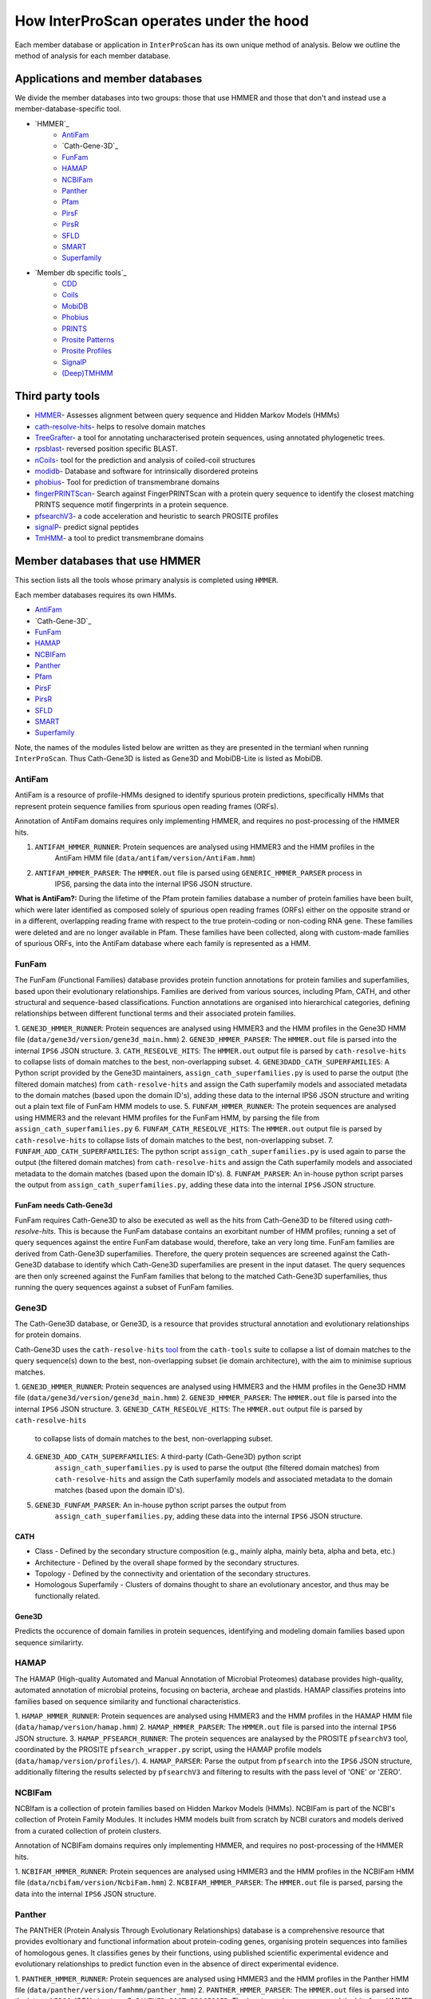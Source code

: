 ========================================
How InterProScan operates under the hood
========================================

Each member database or application in ``InterProScan`` has its own unique method of analysis. 
Below we outline the method of analysis for each member database.

Applications and member databases
~~~~~~~~~~~~~~~~~~~~~~~~~~~~~~~~~

We divide the member databases into two groups: those that use HMMER and those that don't and instead
use a member-database-specific tool.

* `HMMER`_
   * `AntiFam`_
   * `Cath-Gene-3D`_
   * `FunFam`_
   * `HAMAP`_
   * `NCBIFam`_
   * `Panther`_
   * `Pfam`_
   * `PirsF`_
   * `PirsR`_
   * `SFLD`_
   * `SMART`_
   * `Superfamily`_
* `Member db specific tools`_
   * `CDD`_
   * `Coils`_
   * `MobiDB`_
   * `Phobius`_
   * `PRINTS`_
   * `Prosite Patterns`_
   * `Prosite Profiles`_
   * `SignalP`_
   * `(Deep)TMHMM`_

Third party tools
~~~~~~~~~~~~~~~~~

- `HMMER <https://academic.oup.com/nar/article-lookup/doi/10.1093/nar/gky448>`__- Assesses alignment between query sequence and Hidden Markov Models (HMMs)
- `cath-resolve-hits <https://doi.org/10.1093/bioinformatics/bty863>`__- helps to resolve domain matches
- `TreeGrafter <https://doi.org/10.1093/bioinformatics/bty625>`__- a tool for annotating uncharacterised protein sequences, using annotated phylogenetic trees.
- `rpsblast <https://www.animalgenome.org/blast/doc/rpsblast.html>`__- reversed position specific BLAST.
- `nCoils <https://doi.org/10.1016/S0076-6879(96)66032-7>`__- tool for the prediction and analysis of coiled-coil structures
- `modidb <https://doi.org/10.1093/nar/gkac1065>`__- Database and software for intrinsically disordered proteins
- `phobius <https://doi.org/10.1016/j.jmb.2004.03.016>`__- Tool for prediction of transmembrane domains
- `fingerPRINTScan <https://doi.org/10.1093/bioinformatics/15.10.799>`__- Search against FingerPRINTScan with a protein query sequence to identify the closest matching PRINTS sequence motif fingerprints in a protein sequence.
- `pfsearchV3 <https://doi.org/10.1093/bioinformatics/btt129>`__- a code acceleration and heuristic to search PROSITE profiles
- `signalP <https://www.nature.com/articles/s41587-021-01156-3>`__- predict signal peptides
- `TmHMM <https://doi.org/10.1006/jmbi.2000.4315>`__- a tool to predict transmembrane domains

Member databases that use HMMER
~~~~~~~~~~~~~~~~~~~~~~~~~~~~~~~

This section lists all the tools whose primary analysis is completed using ``HMMER``.

Each member databases requires its own HMMs.

* `AntiFam`_
* `Cath-Gene-3D`_
* `FunFam`_
* `HAMAP`_
* `NCBIFam`_
* `Panther`_
* `Pfam`_
* `PirsF`_
* `PirsR`_
* `SFLD`_
* `SMART`_
* `Superfamily`_

Note, the names of the modules listed below are written as they are presented in the termianl 
when running ``InterProScan``. Thus Cath-Gene3D is listed as Gene3D and MobiDB-Lite is listed as MobiDB.

AntiFam
-------

AntiFam is a resource of profile-HMMs designed to identify spurious protein predictions, 
specifically HMMs that represent protein sequence families from spurious open reading frames (ORFs).

Annotation of AntiFam domains requires only implementing HMMER, and requires no post-processing 
of the HMMER hits.

1. ``ANTIFAM_HMMER_RUNNER``: Protein sequences are analysed using HMMER3 and the HMM profiles in the 
    AntiFam HMM file (``data/antifam/version/AntiFam.hmm``)
2. ``ANTIFAM_HMMER_PARSER``: The ``HMMER.out`` file is parsed using ``GENERIC_HMMER_PARSER`` process in 
    IPS6, parsing the data into the internal IPS6 JSON structure.

**What is AntiFam?:** During the lifetime of the Pfam protein families database a number of protein 
families have been built, which were later identified as composed solely of spurious open 
reading frames (ORFs) either on the opposite strand or in a different, overlapping reading 
frame with respect to the true protein-coding or non-coding RNA gene. These families were 
deleted and are no longer available in Pfam. These families have been collected, along with 
custom-made families of spurious ORFs, into the AntiFam database where each family is 
represented as a HMM.

FunFam
------

The FunFam (Functional Families) database provides protein function annotations for protein 
families and superfamilies, based upon their evolutionary relationships. Families are derived 
from various sources, including Pfam, CATH, and other structural and sequence-based classifications.
Function annotations are organised into hierarchical categories, defining relationships between 
different functional terms and their associated protein families.

1. ``GENE3D_HMMER_RUNNER``: Protein sequences are analysed using HMMER3 and the HMM profiles in the 
Gene3D HMM file (``data/gene3d/version/gene3d_main.hmm``)
2. ``GENE3D_HMMER_PARSER``: The ``HMMER.out`` file is parsed into the internal ``IPS6`` JSON structure.
3. ``CATH_RESEOLVE_HITS``: The ``HMMER.out`` output file is parsed by ``cath-resolve-hits`` to 
collapse lists of domain matches to the best, non-overlapping subset.
4. ``GENE3DADD_CATH_SUPERFAMILIES``: A Python script provided by the Gene3D maintainers, 
``assign_cath_superfamilies.py`` is used to parse the output (the filtered domain matches) from ``cath-resolve-hits`` and assign the Cath 
superfamily models and associated metadata to the domain matches (based upon the domain ID's), 
adding these data to the internal IPS6 JSON structure and writing out a plain text file of FunFam 
HMM models to use.
5. ``FUNFAM_HMMER_RUNNER``: The protein sequences are analysed using HMMER3 and the relevant HMM profiles for the FunFam 
HMM, by parsing the file from ``assign_cath_superfamilies.py``
6. ``FUNFAM_CATH_RESEOLVE_HITS``: The ``HMMER.out`` output file is parsed by ``cath-resolve-hits`` to 
collapse lists of domain matches to the best, non-overlapping subset.
7. ``FUNFAM_ADD_CATH_SUPERFAMILIES``: The python script 
``assign_cath_superfamilies.py`` is used again to parse the output (the filtered domain matches) from
``cath-resolve-hits`` and assign the Cath superfamily models and associated metadata to the domain matches (based upon the domain ID's).
8. ``FUNFAM_PARSER``: An in-house python script parses the output from 
``assign_cath_superfamilies.py``, adding these data into the internal ``IPS6`` JSON structure.

FunFam needs Cath-Gene3d
^^^^^^^^^^^^^^^^^^^^^^^^

FunFam requires Cath-Gene3D to also be executed as well as 
the hits from Cath-Gene3D to be filtered using `cath-resolve-hits`. This is because the 
FunFam database contains an exorbitant number of HMM profiles; running a set of query 
sequences against the entire FunFam database would, therefore, take an very long time. 
FunFam families are derived from Cath-Gene3D superfamilies. Therefore, the query protein 
sequences are screened against the Cath-Gene3D database to identify which Cath-Gene3D 
superfamilies are present in the input dataset. The query sequences are then only screened 
against the FunFam families that belong to the matched Cath-Gene3D superfamilies, thus 
running the query sequences against a subset of FunFam families.

Gene3D
------

The Cath-Gene3D database, or Gene3D, is a resource that provides structural annotation and 
evolutionary relationships for protein domains.

Cath-Gene3D uses the ``cath-resolve-hits`` `tool <https://cath-tools.readthedocs.io/en/latest/tools/cath-resolve-hits/>`_ 
from the ``cath-tools`` suite to collapse a list of domain matches to the query sequence(s) 
down to the best, non-overlapping subset (ie domain architecture), with the aim to minimise 
suprious matches.

1. ``GENE3D_HMMER_RUNNER``: Protein sequences are analysed using HMMER3 and the HMM profiles 
in the Gene3D HMM file (``data/gene3d/version/gene3d_main.hmm``)
2. ``GENE3D_HMMER_PARSER``: The ``HMMER.out`` file is parsed into the internal ``IPS6`` JSON structure.
3. ``GENE3D_CATH_RESEOLVE_HITS``: The ``HMMER.out`` output file is parsed by ``cath-resolve-hits`` 
    to collapse lists of domain matches to the best, non-overlapping subset.
4. ``GENE3D_ADD_CATH_SUPERFAMILIES``: A third-party (Cath-Gene3D) python script 
    ``assign_cath_superfamilies.py`` is used to parse the output (the filtered domain matches) from 
    ``cath-resolve-hits`` and assign the Cath superfamily models and associated metadata to the 
    domain matches (based upon the domain ID's).
5. ``GENE3D_FUNFAM_PARSER``: An in-house python script parses the output from 
    ``assign_cath_superfamilies.py``, adding these data into the internal ``IPS6`` JSON structure.

CATH
^^^^

* Class - Defined by the secondary structure composition (e.g., mainly alpha, mainly beta, alpha and beta, etc.)
* Architecture - Defined by the overall shape formed by the secondary structures.
* Topology - Defined by the connectivity and orientation of the secondary structures.
* Homologous Superfamily - Clusters of domains thought to share an evolutionary ancestor, and thus may be functionally related.

Gene3D
^^^^^^

Predicts the occurence of domain families in protein sequences, identifying and modeling domain 
families based upon sequence similarirty.

HAMAP
-----

The HAMAP (High-quality Automated and Manual Annotation of Microbial Proteomes) database 
provides high-quality, automated annotation of microbial proteins, focusing on bacteria, 
archeae and plastids. HAMAP classifies proteins into families based on sequence similarity 
and functional characteristics.

1. ``HAMAP_HMMER_RUNNER``: Protein sequences are analysed using HMMER3 and the HMM profiles in the 
HAMAP HMM file (``data/hamap/version/hamap.hmm``)
2. ``HAMAP_HMMER_PARSER``: The ``HMMER.out`` file is parsed into the internal ``IPS6`` JSON structure.
3. ``HAMAP_PFSEARCH_RUNNER``: The protein sequences are analaysed by the PROSITE ``pfsearchV3`` 
tool, coordinated by the PROSITE ``pfsearch_wrapper.py`` script, using the HAMAP profile models 
(``data/hamap/version/profiles/``).
4. ``HAMAP_PARSER``: Parse the output from ``pfsearch`` into the ``IPS6`` JSON structure, 
additionally filtering the results selected by ``pfsearchV3`` and filtering to results with 
the pass level of 'ONE' or 'ZERO'.

NCBIFam
-------

NCBIfam is a collection of protein families based on Hidden Markov Models (HMMs). NCBIFam is 
part of the NCBI's collection of Protein Family Modules. It includes HMM models built from 
scratch by NCBI curators and models derived from a curated collection of protein clusters.

Annotation of NCBIFam domains requires only implementing HMMER, and requires no post-processing 
of the HMMER hits.

1. ``NCBIFAM_HMMER_RUNNER``: Protein sequences are analysed using HMMER3 and the HMM profiles in the 
NCBIFam HMM file (``data/ncbifam/version/NcbiFam.hmm``)
2. ``NCBIFAM_HMMER_PARSER``: The ``HMMER.out`` file is parsed, parsing the data into the internal 
``IPS6`` JSON structure.

Panther
-------

The PANTHER (Protein Analysis Through Evolutionary Relationships) database is a comprehensive resource that provides evoltionary and functional information about protein-coding genes, organising protein sequences into families of homologous genes. It classifies genes by their functions, using published scientific experimental evidence and evolutionary relationships to predict function even in the absence of direct experimental evidence.

1. ``PANTHER_HMMER_RUNNER``: Protein sequences are analysed using HMMER3 and the HMM profiles 
in the Panther HMM file (``data/panther/version/famhmm/panther_hmm``)
2. ``PANTHER_HMMER_PARSER``: The ``HMMER.out`` files is parsed into the internal ``IPS6`` 
JSON structure.
3. ``PANTHER_POST_PROCESSER``: The input protein sequences and the hits from HMMER are 
parsed to identify the 
the best matching homologous family. This means there is only ever a maximum of one domain 
hit for a Panther signature within a protein.  The Python package ``TreeGrafter`` is then 
implemented, whcich uses the +15,000 phylogenetic trees in Panther to identify the best 
location of each HMMER hit in the tree. This is used to infer PANTHER sunfamiy annotations, 
and PAINT annotations.
4. ``PANTHER_PARSER``: The output from ``TreeGrafter`` is added to the internal ``IPS6`` 
JSON by the in-house Python script ``process_treegrafter_hits.py``

Only one match per protein
^^^^^^^^^^^^^^^^^^^^^^^^^^

Panther (through the use of ``TreeGrafter``) only takes the best match for each protein sequence, thus only producing **one** match per sequence. This means that in the output JSON file, the E-value and score and not contained under the ``locations`` key, but instead under the ``signature`` key.

TreeGrafter
^^^^^^^^^^^

``TreeGrafter`` is a Python package that looks for the best matching homologous family in a library of pre-calculated, pre-annotated gene trees, grafting the the input sequence to the best location in the tree. The sequence is then annotated by propagating annotations from ancestral nodes in the reference tree. It only allows **one** (the best) match per protein sequence.

PAINT Annotations
^^^^^^^^^^^^^^^^^

PAINT (Phylogenetic Annotation and Inference Tool) annotations are a part of the PANTHER (Protein Analysis THrough Evolutionary Relationships) system. They are used to capture inferences about the evolution of gene function within a gene family, including the gain, inheritance, modification, and loss of function over evolutionary time.

Pfam
----

Pfam is a comprehensive database of protein families and domains. It is a collection of multiple sequence alignments and hidden Markov models (HMMs) representing protein domains and families. 

1. ``PFAM_HMMER_RUNNER``: Protein sequences are analysed using HMMER3 and the HMM profiles 
in the Pfam HMM file (``data/pfam/version/pfam_a.hmm``)
2. ``PFAM_PARSER``: The hits from HMMER are parsed by an in-house post-processing script which 
   for each match decides if to keep or ignore the match by comparing the current match 
   to previously evaluated Pfam matches (which we decided to keep). A match is ignored when: 
   the match overlaps another match, both matches belong to the same clan, and one of the matches 
   is nested in the other. The script parses the selected matches into the internal IPS6 JSON structure.

Nested domains
^^^^^^^^^^^^^^

When evaluating two domains to see if one is nested in the other, the parents of each domain 
are also be considered. Let's say you have two overlapping domains, PFXXXXX and PFYYYYY that 
belong to the same clan. Let's also say that PFXXXXX is not nested in PFYYYYY and PFYYYYY is not 
nested in PFXXXXX. But maybe PFXXXXX is nested in PFZZZZZ and  PFZZZZZ is nested in PFYYYYY.

PirsF
-----

The Protein Information Resource SuperFamily (PISRF) database provides a classification of 
protein sequences into superfamilies based on whole-protein sequence similarity. PIRSF groups 
proteins into hierarchical clusters, ranging from broad superfamilies to more specific subfamilies.

The PIRSF concept is used as a guiding principle to provide comprehensive and non-overlapping 
clustering of UniProtKB sequences into a hierarchical order to reflect their evolutionary relationships.

1. ``PIRSF_HMMER_RUNNER``: Protein sequences are analysed using HMMER3 and the HMM profiles in the 
    PirsF HMM file (``data/pirsf/version/pirsf.hmm``).
2. ``PIRSF_HMMER_PARSER``: The ``HMMER.out`` file is parsed into the internal ``IPS6`` JSON structure.
3. ``PIRSF_RUNNER``: The PirsF perl script ``pirsf.pl`` is used to post-process HMMER hits in the 
HMMER3 out file.
4. ``PIRSF_PARSER``: The output from ``pirsf.pl`` is parsed, and the additional data is added 
to the internal ``IPS6`` JSON structure, and the hits in the ``IPS6`` JSON are filtered to only 
retain the 'best' family and subfamily matches selected by ``pirsf.pl``.

PirsF vs. PirsR
^^^^^^^^^^^^^^^

PIRSF focuses on classifying entire protein sequences into superfamilies to study functional 
and evolutionary relationships, while PIRSR focuses on annotating specific functional sites 
within protein sequences to provide detailed functional insights.

PirsR
-----

The Protein Information Resource Site Rule (PIRSR) database provides site-specific annotations for proteins, identifying functionally important sites, such as active sites, binding sites, and post-translational modification sites. It is a database of protein families based on hidden Markov models (HMMs) and Site Rules.

1. ``PIRSR_HMMER_RUNNER``: Protein sequences are analysed using HMMER3 and the HMM profiles in the 
PirsR HMM file (``data/pirsr/version/pirsr.hmm``).
2. ``PIRSR_HMMER_PARSER``: The ``HMMER.out`` file is parsed into the internal ``IPS6`` JSON structure.
3. ``PIRSR_RUNNER``: The PirsR python script ``pirsr.py`` is used to post-process HMMER hits in 
the HMMER3 ``.dtbl`` file.
4. ``PIRSR_PARSER``: The output from ``pirsr.py`` is parsed, and the additional data is added 
to the internal ``IPS6`` JSON structure, and the hits in the ``IPS6`` JSON.

PirsF vs. PirsR
^^^^^^^^^^^^^^^

PIRSF focuses on classifying entire protein sequences into superfamilies to study functional 
and evolutionary relationships, while PIRSR focuses on annotating specific functional sites 
within protein sequences to provide detailed functional insights.

SFLD
----

The Structure-Function Linkage Database (SFLD) describes structure-function relationships for functionally diverse enzyme superfamilies. SFLD provides a hierarchical classification of enzymes that relates specific sequence-structure features to chemical capabilities, classifying evolutionarily related protein sequences according to shared biochemical functions and mapping these shared functions to conserved active site features.

1. ``SFLD_HMMER_RUNNER``: Protein sequences are analysed using HMMER3 and the HMM profiles 
in the SFLD HMM file (``data/sfld/version/sfld.hmm``). HMMER generates a ``HMMER.out`` file, 
a ``HMMER.dtbl`` file, as well as an alignment file (all three are required for post-processing).
2. ``SFLD_HMMER_PARSER``: The ``HMMER.out`` file is parsed into the internal ``IPS6`` JSON structure.
3. ``SFLD_POST_PROCESSER``: The hits from HMMER are parsed by an in-house post-processing 
script (a binary file compiled from ``sfld_postprocess.h`` and ``sfld_postprocess.c``) which 
parses the ``HMMER.out``, ``HMMER.dtbl`` and alignment file from HMMER. This post-processing 
filteres the matches to only retain domains where all sites (from InterPro) match between the 
model and the query protein sequence, as well as add site annotation data. The output is written 
in the ``HMMER.dtbl`` format.
4. ``SFLD_PARSER``: An in-house Python script parses the output from ``sfld_postprocess``, 
filtering the matches in and adding SFLD site data to the internal IPS6 JSON architecture.

Hierarchical classification in SFLD
^^^^^^^^^^^^^^^^^^^^^^^^^^^^^^^^^^^

**Family:** A set of evolutionarily related enzymes that catalyze the same overall reaction.

**Superfamily:** A broader set of evolutionarily related enzymes with a shared chemical function that maps to a conserved set of active site features.

**Functional Domain:** A single member of a family, either a whole protein or the domains responsible for the enzymatic activity.

**Subgroup:** A set of evolutionarily related enzymes that have more shared features than the superfamily as a whole, but may still catalyze different overall reactions.

SMART
-----

The SMART (Simple Modular Architecture Research Tool) is a web resource that allows the 
identification and annotation of genetically mobile domains and the analysis of domain architectures. 
These domain are extensively annotated with respect to phyletic distributions, functional class, 
tertiary structures and functionally important residues.

1. ``SMART_HMMER_RUNNER``: Protein sequences are analysed using HMMER3 and the HMM profiles in 
the SMART HMM file (``data/smart/version/smart.hmm``).
2. ``SMART_HMMER_PARSER``: The ``HMMER.out`` file is parsed into the internal ``IPS6`` JSON structure.

``InterProScan`` by default uses the implementation of SMART that contains no licensed components. 
Post-processing of SMART matches requires 2 licensed files that need to be obtained from 
SMART for threshold and overlap data. The licensed "overlapping" and "THRESHOLDS" files 
are not included with an ``InterProScan`` by default, and are therefore, not used to post-process
the SMART matches.

SUPERFAMILY
-----------

SUPERFAMILY is a database of structural and functional annotations for all proteins and genomes, and aids classifying protein sequences into structural and functional superfamilies based on their structural domains. SUPERFAMILY uses HMMs to detect structural domains within protein sequences.

1. ``SUPERFAMILY_HMMER_RUNNER``: Protein sequences are analysed using HMMER3 and the HMM 
profiles in the SUPERFAMILY HMM file (``data/superfamily/version/superfamily.hmm``).
2. ``SUPERFAMILY_HMMER_PARSER``: The ``HMMER.out`` file is parsed into the internal ``IPS6`` 
JSON structure.
3. ``SUPERFAMILY_POSTPROCESSER``: Run the SUPERFAMILY perl script ``ass3_single_threaded.pl``.
4. ``SUPERFAMILY_PARSER``: An in-house Python script that parses the binary output from 
``ass3_single_threaded.pl``, filtering the matches in the internal ``IPS6`` JSON and added 
data from the binary to the ``IPS6`` JSON.

Member databases with specific tools
~~~~~~~~~~~~~~~~~~~~~~~~~~~~~~~~~~~~

This section discusses member databases where their tool is unqiue to them

* `CDD`_
* `Coils`_
* `MobiDB`_
* `Phobius`_
* `PRINTS`_
* `Prosite Patterns`_
* `Prosite Profiles`_
* `SignalP`_
* `(Deep)TMHMM`_

CDD
---

The ``CCD: Conserved Domain Database`` is a bioinformatic resource from NCBI that provides 
information about domains that are conserved across multiple different species. Specifically, 
CDD contains a collection of well-annotated multiple sequence alignment (MSA) models (HMMs), 
representing ancient domains and full-length proteins within its database. Models that provide 
significant overlapping annotations are clustered into protein domain superfamilies.

1. ``CDD_RUNNER``: The protein sequences are analysed using ``RPS-BLAST`` from the NCBI ``BLAST+`` 
suite.
2. ``CDD_POSTPROCESS``: The ``rpsbproc`` utility from CDD is used to post-process the hits from 
``RPS-BLAST``.
3. ``CDD_PARSER``: An in-house python script ``cdd_parser.py`` parses the output from ``rpsbproc``, 
filtering hits to only retains those with a hit type of "specific" (thus dropping "non-specific" hits) 
and parsing the output into the internal IPS6 JSON structure.

RPS-BLAST
^^^^^^^^^

Reverse Position-Specific BLAST (``RPS-BLAST``) is a variant of BLAST (the Basic Local Alignment 
Search Tool). ``RPS-BLAST`` searches a query sequence against a database of profiles (instead of a 
database of sequences as with traditional BLAST methods). ``RPS-BLAST`` matches the query sequence 
with a set of conserved domains, Hidden Markov Models (HMMs), or pre-algined profiles.

rspbproc
^^^^^^^^

A wrapper for RPS-BLAST in order to provide results that match those computed by NCBI's on-line 
search services, including site annotation and the location of conserved domain superfamily 
footprints. It is downloaded from the `CDD ftp server <https://ftp.ncbi.nih.gov/pub/mmdb/cdd/rpsbproc/>`_ 
within the IPS6-CDD docker image.

Coils
-----

The Coils database and the accompanying tool ``ncoils`` are used for the identification of coiled-coil motifs in protein sequences.

1. ``COILS_RUNNER``: The protein sequences are analysed using ``ncoils``.
2. ``COILS_PARSER``: An in-house python script ``coils_parser.py`` parses the output from ``ncoils``, parsing the output into the internal IPS6 JSON structure.

* **Coils:** The Coils database is a curated collection of protein sequences that contain coiled-coil motifs.
* **``ncoils:``:** The ncoils tool is a software program designed to predict the presence of coiled-coil motifs in protein sequences. It uses algorithms that compare the input sequence against the Coils database and apply pattern recognition techniques to identify regions likely to form coiled-coil structures.
* **Coiled-coils:** Structural motifs in proteins that are characterised by two or more alpha-helices coiled together. These are often important for protein-protein interactions and the formation of protein complexes.

MobiDB
------

MobiDB and MobiDB-Lite are resources that are focused on the annotation and study of protein disorder and mobility.

1. ``MOBI_RUNNER``: The protein sequences are analysed using ``mobiDB Lite`` binary (packaged into the ``IPS6`` docker container).
2. ``MOBI_PARSER``: An in-house python script ``mobi_parser.py`` parses the output from ``mobiDB``, parsing the output into the internal IPS6 JSON structure.

* **mobiDB:** A comprehensive database of detailed annotations of protein disorder and related features, integrating data from various sources.
* **mobiDB Lite:** A streamlined, simplified version of the mobiDB database, designed for the quick and easy access to information about protein disorder. It provides annotations of disordered regions in proteins, which are segments that do not adopt a fixed three-dimensional structure. This lightweight version is particularly useful for researchers who need rapid access to disorder annotations without the detailed features of the full database.

Phobius
-------

``Phobius`` is a bioinformatic tool for the prediction of signal peptides and transmembrane domains in protein sequences.

1. ``PHOBIUS_RUNNER``: The protein sequences are parsed using the sequence analysis tool ``Phobius`` to predict the presence of signal peptides and transmembrane domains.
2. ``PHOBIUS_PARSER``: The output from ``Phobius`` is parsed into the internal IPS6 JSON structure, using an in-house python script.

* **Signal peptides:** A signal peptide, also known as a signal sequence, localisation sequence, or leader peptide, is a short peptide (protein sequence) that is usually 16-30 amino acids long. It is present at the N-terminus (or occasionally at the C-terminus or internally) of most newly synthesised proteins that are destined toward the secretory pathway. The role of the signal peptide is to prompt the transportation of the protein to a specific region of the cell, often the cell membrane. The signal peptide is typically cleaved following the succcessfully translocation of the protein.
* **Transmembrane regions:** The transmembrane region/domain in a protein sequence is the region of the protein that spans the entirety of the cell membrane. Transmembrane regions are typically composed of hydrophobic (water repelling) amino acids, forming a structure that is compatible with the hydrophobic environment between the lipid bilayers of the cell membrane.

PRINTS
------

The PRINTS database contains conserved motifs (fingerprints) representing protein families, and the ``fingerPRINTScan`` tool is used to identify these motifs in protein sequences, aiding in protein classification and functional prediction.

1. ``PRINTS_RUNNER``: The protein sequences are parsed using the sequence analysis tool ``fingerPRINTScan`` to predict the presence of conserved motifs.
2. ``PRINTS_PARSER``: The output from ``fingerPRINTScan`` is parsed into the internal IPS6 JSON structure, using an in-house python script.

* **PRINT:** The PRINTS database is a collection of protein fingerprints, which are groups of conserved motifs or patterns that characterise protein families. These fingerprints are derived from sequence alignments and are used to identify and classify proteins based on their evolutionary relationships and functional similarities._
* **fingerprint:** A fingerprint is a group of conserved motifs used to characterise a protein family.
* **``fingerPRINTScan``:** fingerPRINTScan is a software tool designed to scan protein sequences for the presence of fingerprints stored in the PRINTS database.

PROSITE Patterns
----------------

PROSITE is a database of protein domains, families, and functional sites. It contains biologically significant sites and patterns that help in identifying these features in protein sequences. PROSITE is widely used for protein annotation and to predict the function of newly discovered proteins based on their sequence similarity to known patterns.

1. ``PROSITE_RUNNER``: The protein sequences are analaysed by the PROSITE perl script ``ps_scan.pl``, using the PROSITE Patterns models (``prosite_patterns.dat``) and evaluator models (``evaluator.dat``), by coordinating running ``pfscanV3``.
2. ``PROSITE_PARSER``: The output from ``ps_scan.pl`` is parsed into the internal ``IPS6`` JSON structure by an in-house Python script, which filteres out all matches that do not have a match level of 'STRONG'.

* **PROSITE Patterns:** PROSITE patterns, also known as motifs or signatures, are short, descriptive sequences that represent conserved regions within protein families. These patterns are typically made up of specific amino acids that are highly conserved and are often critical for the protein's function or structure. Patterns are usually represented using regular expressions that describe the amino acid sequence, allowing for some degree of variability. For example, a PROSITE pattern might specify a conserved sequence where certain positions can tolerate a limited range of amino acids.
* **``pfscan``:** A tool to scan protein sequences for PROSITE patterns. It uses predefined patterns (regular expressions) to scan sequences, looking for exact or near-exact matches to the specified patterns in the PROSITE database.
* **PROSITE Patterns vs Profiles:** PROSITE patterns are simple, descriptive motifs representing conserved sequences, while PROSITE profiles are detailed, position-specific scoring matrices that offer a more sensitive and comprehensive means of identifying and classifying protein domains and families. Both are used in the PROSITE database for annotating and predicting protein functions.

PROSITE Profiles
----------------

PROSITE is a database of protein domains, families, and functional sites. It contains biologically significant sites and patterns that help in identifying these features in protein sequences. PROSITE is widely used for protein annotation and to predict the function of newly discovered proteins based on their sequence similarity to known patterns.

1. ``PROSITE_RUNNER``: The protein sequences are analaysed by the PROSITE perl script ``ps_scan.pl``, using the PROSITE Profile models (``prosite_profiles.dat``) and evaluator models (``evaluator.dat``), by coordinating running ``pfsearchV3``.
2. ``PROSITE_PARSER``: The output from ``ps_scan.pl`` is parsed into the internal ``IPS6`` JSON structure by an in-house Python script, which filteres out all matches that do not have a match level of 'ONE', 'ZERO', 'MINUS_ONE'.

* **PROSITE Profile:** PROSITE profiles are more complex and sensitive than patterns. They are position-specific scoring matrices (PSSMs) that provide a quantitative measure of how well a sequence fits a particular protein domain or family. Profiles capture the variability at each position in the sequence, assigning scores based on the likelihood of observing each amino acid at each position. Profiles can detect more distant relationships than patterns, and are particularly useful for identifying members of protein families that have diverged significantly, i.e. where simple patterns might fail.
* **``pfsearch``:** A tool to search protein sequences against a database of PROSITE profiles. It uses profiles (position-specific scoring matrices) to perform searches, which allows for the detection of distant evolutionary relationships and more subtle sequence features. ``pfsearch`` compares the input protein sequences to the profiles in the PROSITE database and calculates scores to identify matches.
* **PROSITE Patterns vs Profiles:** PROSITE patterns are simple, descriptive motifs representing conserved sequences, while PROSITE profiles are detailed, position-specific scoring matrices that offer a more sensitive and comprehensive means of identifying and classifying protein domains and families. Both are used in the PROSITE database for annotating and predicting protein functions.

SignalP
-------

``SignalP`` is a bioinformatic tool for the prediction of the signal peptides and the location of their cleavage sites.

1. ``SIGNALP_RUNNER``: The protein sequences are parsed using the sequence analysis tool ``SignalP`` to predict the presence of signal peptides.
2. ``SIGNALP_PARSER``: The output from ``SignalP`` is parsed into the internal IPS6 JSON structure, using an in-house python script.

**Signal peptides:** A signal peptide, also known as a signal sequence, localisation sequence, or leader peptide, is a short peptide (protein sequence) that is usually 16-30 amino acids long. It is present at the N-terminus (or occasionally at the C-terminus or internally) of most newly synthesised proteins that are destined toward the secretory pathway. The role of the signal peptide is to prompt the transportation of the protein to a specific region of the cell, often the cell membrane. The signal peptide is typically cleaved following the succcessfully translocation of the protein.

(Deep)TMHMM
-----------

TMHMM is used to predict the presence of transmembrane domains within protein sequences. DeepTMHMM specifically uses deep leearning methos to predicte the membrane topology of transmembrane proteins. The model employed by DeepTMHMM encodes the primary amino acid sequence by a pre-trained language model and decodes the topology by a state space model to produce topology and type predictions at unprecedented accuracy.

1. ``TMHMM_RUNNER``: The protein sequences are parsed using the sequence analysis toole ``DeepTHMM``
2. ``TMHMM_PARSER``: The output from ``SignalP`` is parsed into the internal IPS6 JSON structure, using an in-house python script.

**Transmembrane regions:** The transmembrane region/domain in a protein sequence is the region of the protein that spans the entirety of the cell membrane. Transmembrane regions are typically composed of hydrophobic (water repelling) amino acids, forming a structure that is compatible with the hydrophobic environment between the lipid bilayers of the cell membrane.
